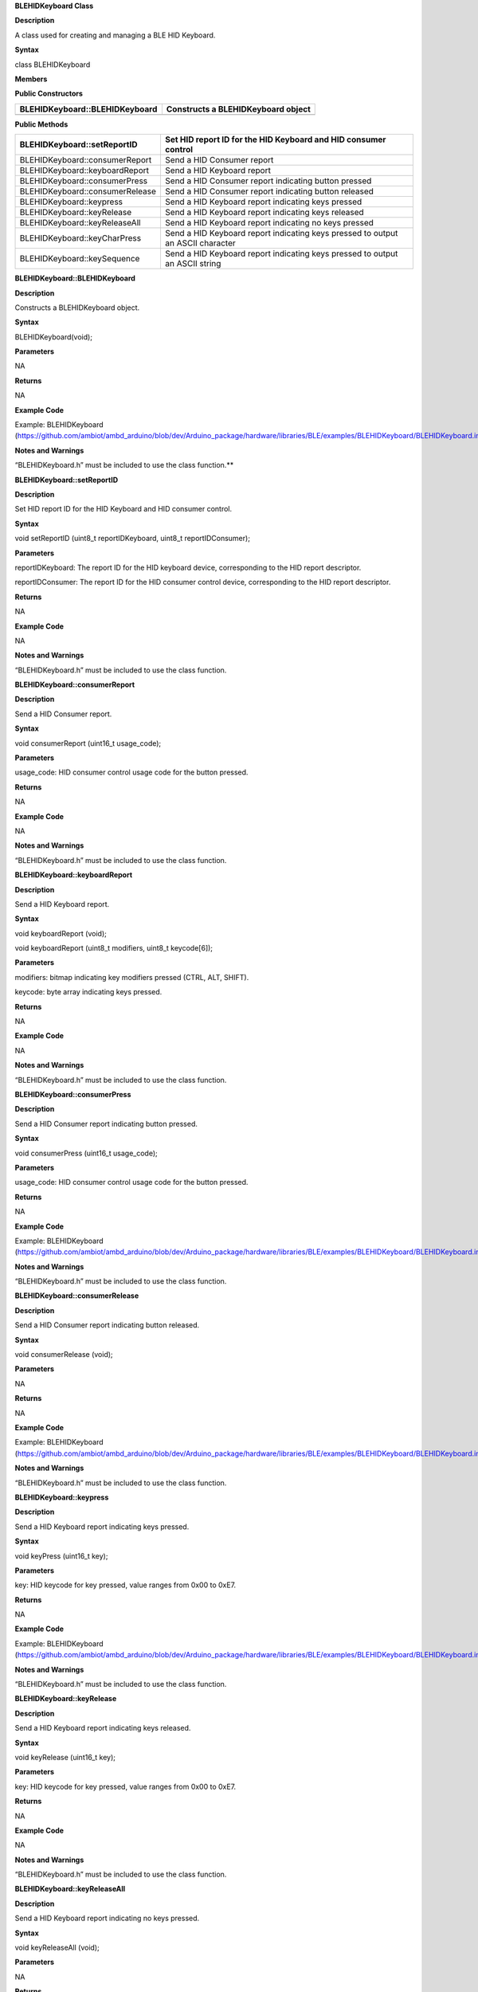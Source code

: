 **BLEHIDKeyboard Class**

**Description**

A class used for creating and managing a BLE HID Keyboard.

**Syntax**

class BLEHIDKeyboard

**Members**

**Public Constructors**

+------------------------------------+---------------------------------+
| BLEHIDKeyboard::BLEHIDKeyboard     | Constructs a BLEHIDKeyboard     |
|                                    | object                          |
+====================================+=================================+
+------------------------------------+---------------------------------+

**Public Methods**

+------------------------------------+---------------------------------+
| BLEHIDKeyboard::setReportID        | Set HID report ID for the HID   |
|                                    | Keyboard and HID consumer       |
|                                    | control                         |
+====================================+=================================+
| BLEHIDKeyboard::consumerReport     | Send a HID Consumer report      |
+------------------------------------+---------------------------------+
| BLEHIDKeyboard::keyboardReport     | Send a HID Keyboard report      |
+------------------------------------+---------------------------------+
| BLEHIDKeyboard::consumerPress      | Send a HID Consumer report      |
|                                    | indicating button pressed       |
+------------------------------------+---------------------------------+
| BLEHIDKeyboard::consumerRelease    | Send a HID Consumer report      |
|                                    | indicating button released      |
+------------------------------------+---------------------------------+
| BLEHIDKeyboard::keypress           | Send a HID Keyboard report      |
|                                    | indicating keys pressed         |
+------------------------------------+---------------------------------+
| BLEHIDKeyboard::keyRelease         | Send a HID Keyboard report      |
|                                    | indicating keys released        |
+------------------------------------+---------------------------------+
| BLEHIDKeyboard::keyReleaseAll      | Send a HID Keyboard report      |
|                                    | indicating no keys pressed      |
+------------------------------------+---------------------------------+
| BLEHIDKeyboard::keyCharPress       | Send a HID Keyboard report      |
|                                    | indicating keys pressed to      |
|                                    | output an ASCII character       |
+------------------------------------+---------------------------------+
| BLEHIDKeyboard::keySequence        | Send a HID Keyboard report      |
|                                    | indicating keys pressed to      |
|                                    | output an ASCII string          |
+------------------------------------+---------------------------------+


**BLEHIDKeyboard::BLEHIDKeyboard**

**Description**

Constructs a BLEHIDKeyboard object.

**Syntax**

BLEHIDKeyboard(void);

**Parameters**

NA

**Returns**

NA

**Example Code**

Example: BLEHIDKeyboard
(https://github.com/ambiot/ambd_arduino/blob/dev/Arduino_package/hardware/libraries/BLE/examples/BLEHIDKeyboard/BLEHIDKeyboard.ino)

**Notes and Warnings**

“BLEHIDKeyboard.h” must be included to use the class function.\ **

**BLEHIDKeyboard::setReportID**

**Description**

Set HID report ID for the HID Keyboard and HID consumer control.

**Syntax**

void setReportID (uint8_t reportIDKeyboard, uint8_t reportIDConsumer);

**Parameters**

reportIDKeyboard: The report ID for the HID keyboard device,
corresponding to the HID report descriptor.

reportIDConsumer: The report ID for the HID consumer control device,
corresponding to the HID report descriptor.

**Returns**

NA

**Example Code**

NA

**Notes and Warnings**

“BLEHIDKeyboard.h” must be included to use the class function.

**BLEHIDKeyboard::consumerReport**

**Description**

Send a HID Consumer report.

**Syntax**

void consumerReport (uint16_t usage_code);

**Parameters**

usage_code: HID consumer control usage code for the button pressed.

**Returns**

NA

**Example Code**

NA

**Notes and Warnings**

“BLEHIDKeyboard.h” must be included to use the class function.

**BLEHIDKeyboard::keyboardReport**

**Description**

Send a HID Keyboard report.

**Syntax**

void keyboardReport (void);

void keyboardReport (uint8_t modifiers, uint8_t keycode[6]);

**Parameters**

modifiers: bitmap indicating key modifiers pressed (CTRL, ALT, SHIFT).

keycode: byte array indicating keys pressed.

**Returns**

NA

**Example Code**

NA

**Notes and Warnings**

“BLEHIDKeyboard.h” must be included to use the class function.

**BLEHIDKeyboard::consumerPress**

**Description**

Send a HID Consumer report indicating button pressed.

**Syntax**

void consumerPress (uint16_t usage_code);

**Parameters**

usage_code: HID consumer control usage code for the button pressed.

**Returns**

NA

**Example Code**

Example: BLEHIDKeyboard
(https://github.com/ambiot/ambd_arduino/blob/dev/Arduino_package/hardware/libraries/BLE/examples/BLEHIDKeyboard/BLEHIDKeyboard.ino)

**Notes and Warnings**

“BLEHIDKeyboard.h” must be included to use the class function.

**BLEHIDKeyboard::consumerRelease**

**Description**

Send a HID Consumer report indicating button released.

**Syntax**

void consumerRelease (void);

**Parameters**

NA

**Returns**

NA

**Example Code**

Example: BLEHIDKeyboard
(https://github.com/ambiot/ambd_arduino/blob/dev/Arduino_package/hardware/libraries/BLE/examples/BLEHIDKeyboard/BLEHIDKeyboard.ino)

**Notes and Warnings**

“BLEHIDKeyboard.h” must be included to use the class function.

**BLEHIDKeyboard::keypress**

**Description**

Send a HID Keyboard report indicating keys pressed.

**Syntax**

void keyPress (uint16_t key);

**Parameters**

key: HID keycode for key pressed, value ranges from 0x00 to 0xE7.

**Returns**

NA

**Example Code**

Example: BLEHIDKeyboard
(https://github.com/ambiot/ambd_arduino/blob/dev/Arduino_package/hardware/libraries/BLE/examples/BLEHIDKeyboard/BLEHIDKeyboard.ino)

**Notes and Warnings**

“BLEHIDKeyboard.h” must be included to use the class function.

**BLEHIDKeyboard::keyRelease**

**Description**

Send a HID Keyboard report indicating keys released.

**Syntax**

void keyRelease (uint16_t key);

**Parameters**

key: HID keycode for key pressed, value ranges from 0x00 to 0xE7.

**Returns**

NA

**Example Code**

NA

**Notes and Warnings**

“BLEHIDKeyboard.h” must be included to use the class function.

**BLEHIDKeyboard::keyReleaseAll**

**Description**

Send a HID Keyboard report indicating no keys pressed.

**Syntax**

void keyReleaseAll (void);

**Parameters**

NA

**Returns**

NA

**Example Code**

Example: BLEHIDKeyboard
(https://github.com/ambiot/ambd_arduino/blob/dev/Arduino_package/hardware/libraries/BLE/examples/BLEHIDKeyboard/BLEHIDKeyboard.ino)

**Notes and Warnings**

“BLEHIDKeyboard.h” must be included to use the class function.

**BLEHIDKeyboard::keyCharPress**

**Description**

Send a HID Keyboard report indicating keys pressed to output a specific
ASCII character.

**Syntax**

void keyCharPress (char ch);

**Parameters**

ch: ASCII character to output.

**Returns**

NA

**Example Code**

NA

**Notes and Warnings**

“BLEHIDKeyboard.h” must be included to use the class function.

**BLEHIDKeyboard::keySequence**

**Description**

Send a HID Keyboard report indicating keys pressed to output an ASCII
string.

**Syntax**

void keySequence (const char\* str, uint16_t delayTime);

void keySequence (String str, uint16_t delayTime);

**Parameters**

str: character string to output, expressed as a pointer to a character
array or a String class object

delayTime: time delay between key press and release, in milliseconds.
Default value of 5.

**Returns**

NA

**Example Code**

Example: BLEHIDKeyboard
(https://github.com/ambiot/ambd_arduino/blob/dev/Arduino_package/hardware/libraries/BLE/examples/BLEHIDKeyboard/BLEHIDKeyboard.ino)

**Notes and Warnings**

“BLEHIDKeyboard.h” must be included to use the class function.
